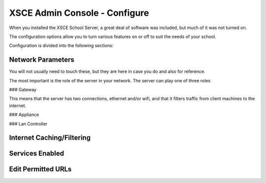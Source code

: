 XSCE Admin Console - Configure
==============================

When you installed the XSCE School Server, a great deal of software was included, but much of it was not turned on.

The configuration options allow you to turn various features on or off to suit the needs of your school.

Configuration is divided into the following sections:

Network Parameters
------------------

You will not usually need to touch these, but they are here in case you do and also for reference.

The most important is the role of the server in your network.  The server can play one of three roles

### Gateway

This means that the server has two connections, ethernet and/or wifi, and that it filters traffic from
client machines to the internet.

### Appliance

### Lan Controller

Internet Caching/Filtering
--------------------------

Services Enabled
----------------

Edit Permitted URLs
-------------------

